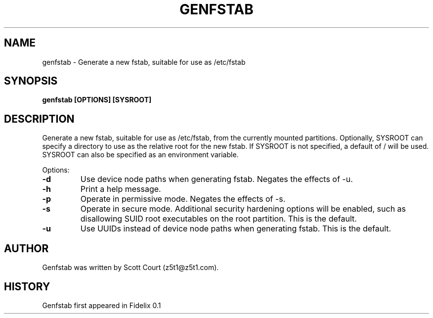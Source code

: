 .\" Copyright 2020 Scott Court
.\"
.\" Permission is hereby granted, free of charge, to any person obtaining a copy
.\" of this software and associated documentation files (the "Software"), todeal
.\" in the Software without restriction, including without limitation the
.\" rights to use, copy, modify, merge, publish, distribute, sublicense, and/or
.\" sell copies of the Software, and to permit persons to whom the Software is
.\" furnished to do so, subject to the following conditions:
.\"
.\" The above copyright notice and this permission notice shall be included in
.\" all copies or substantial portions of the Software.
.\"
.\" THE SOFTWARE IS PROVIDED "AS IS", WITHOUT WARRANTY OF ANY KIND, EXPRESS OR
.\" IMPLIED, INCLUDING BUT NOT LIMITED TO THE WARRANTIES OF MERCHANTABILITY,
.\" FITNESS FOR A PARTICULAR PURPOSE AND NONINFRINGEMENT. IN NO EVENT SHALL THE
.\" AUTHORS OR COPYRIGHT HOLDERS BE LIABLE FOR ANY CLAIM, DAMAGES OR OTHER
.\" LIABILITY, WHETHER IN AN ACTION OF CONTRACT, TORT OR OTHERWISE, ARISING
.\" FROM, OUT OF OR IN CONNECTION WITH THE SOFTWARE OR THE USE OR OTHER DEALINGS
.\" IN THE SOFTWARE.
.TH GENFSTAB 8 2020-04-19 "Fidelix" "Linux System Administrator's Manual"
.SH NAME
genfstab \- Generate a new fstab, suitable for use as /etc/fstab

.SH SYNOPSIS
.B genfstab [OPTIONS] [SYSROOT]

.SH DESCRIPTION
Generate a new fstab, suitable for use as /etc/fstab, from the currently
mounted partitions. Optionally, SYSROOT can specify a directory to use as the
relative root for the new fstab. If SYSROOT is not specified, a default of /
will be used. SYSROOT can also be specified as an environment variable.

.PP
Options:
.TP
\fB-d\fR
Use device node paths when generating fstab. Negates the effects of -u.
.TP
\fB-h\fR
Print a help message.
.TP
\fB-p\fR
Operate in permissive mode. Negates the effects of -s.
.TP
\fB-s\fR
Operate in secure mode. Additional security hardening options will be enabled,
such as disallowing SUID root executables on the root partition. This is the
default.
.TP
\fB-u\fR
Use UUIDs instead of device node paths when generating fstab. This is the
default.

.SH AUTHOR
Genfstab was written by Scott Court (z5t1@z5t1.com).

.SH HISTORY
Genfstab first appeared in Fidelix 0.1
